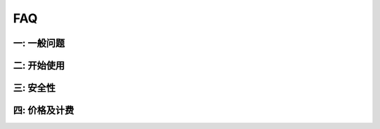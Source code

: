 FAQ
=====================================

一: 一般问题
--------------------------------

二: 开始使用
--------------------------------

三: 安全性
--------------------------------

四: 价格及计费
--------------------------------


